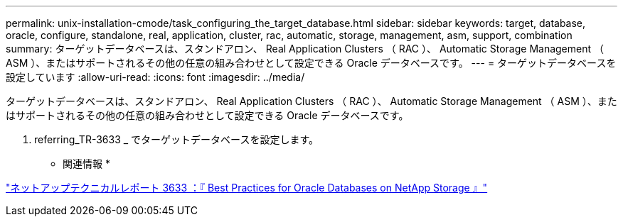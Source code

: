 ---
permalink: unix-installation-cmode/task_configuring_the_target_database.html 
sidebar: sidebar 
keywords: target, database, oracle, configure, standalone, real, application, cluster, rac, automatic, storage, management, asm, support, combination 
summary: ターゲットデータベースは、スタンドアロン、 Real Application Clusters （ RAC ）、 Automatic Storage Management （ ASM ）、またはサポートされるその他の任意の組み合わせとして設定できる Oracle データベースです。 
---
= ターゲットデータベースを設定しています
:allow-uri-read: 
:icons: font
:imagesdir: ../media/


[role="lead"]
ターゲットデータベースは、スタンドアロン、 Real Application Clusters （ RAC ）、 Automatic Storage Management （ ASM ）、またはサポートされるその他の任意の組み合わせとして設定できる Oracle データベースです。

. referring_TR-3633 _ でターゲットデータベースを設定します。


* 関連情報 *

http://www.netapp.com/us/media/tr-3633.pdf["ネットアップテクニカルレポート 3633 ：『 Best Practices for Oracle Databases on NetApp Storage 』"]
